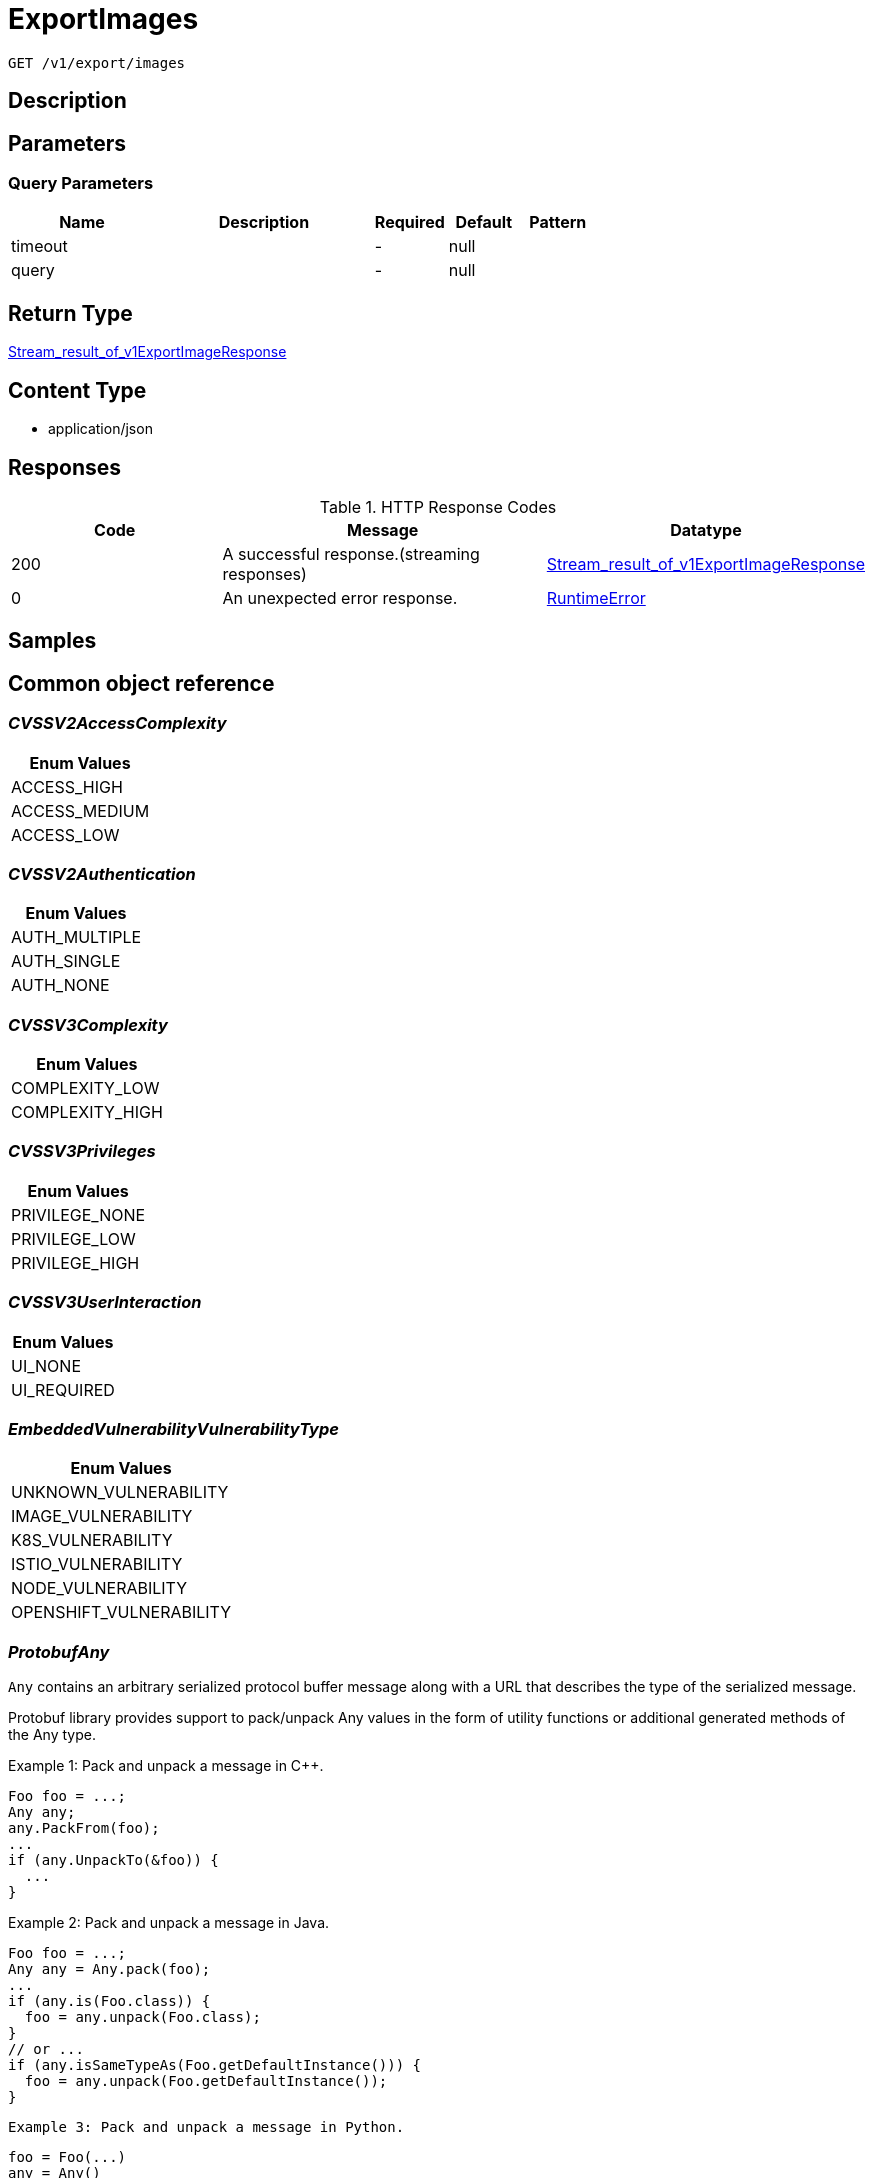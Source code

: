 // Auto-generated by scripts. Do not edit.
:_mod-docs-content-type: ASSEMBLY
:context: _v1_export_images_get





[id="ExportImages_{context}"]
= ExportImages

:toc: macro
:toc-title:

toc::[]


`GET /v1/export/images`



== Description







== Parameters





=== Query Parameters

[cols="2,3,1,1,1"]
|===
|Name| Description| Required| Default| Pattern

| timeout
|
| -
| null
|

| query
|
| -
| null
|

|===


== Return Type

<<StreamResultOfV1ExportImageResponse_{context}, Stream_result_of_v1ExportImageResponse>>


== Content Type

* application/json

== Responses

.HTTP Response Codes
[cols="2,3,1"]
|===
| Code | Message | Datatype


| 200
| A successful response.(streaming responses)
|  <<StreamResultOfV1ExportImageResponse_{context}, Stream_result_of_v1ExportImageResponse>>


| 0
| An unexpected error response.
|  <<RuntimeError_{context}, RuntimeError>>

|===

== Samples









ifdef::internal-generation[]
== Implementation



endif::internal-generation[]


[id="common-object-reference_{context}"]
== Common object reference



[id="CVSSV2AccessComplexity_{context}"]
=== _CVSSV2AccessComplexity_
 






[.fields-CVSSV2AccessComplexity]
[cols="1"]
|===
| Enum Values

| ACCESS_HIGH
| ACCESS_MEDIUM
| ACCESS_LOW

|===


[id="CVSSV2Authentication_{context}"]
=== _CVSSV2Authentication_
 






[.fields-CVSSV2Authentication]
[cols="1"]
|===
| Enum Values

| AUTH_MULTIPLE
| AUTH_SINGLE
| AUTH_NONE

|===


[id="CVSSV3Complexity_{context}"]
=== _CVSSV3Complexity_
 






[.fields-CVSSV3Complexity]
[cols="1"]
|===
| Enum Values

| COMPLEXITY_LOW
| COMPLEXITY_HIGH

|===


[id="CVSSV3Privileges_{context}"]
=== _CVSSV3Privileges_
 






[.fields-CVSSV3Privileges]
[cols="1"]
|===
| Enum Values

| PRIVILEGE_NONE
| PRIVILEGE_LOW
| PRIVILEGE_HIGH

|===


[id="CVSSV3UserInteraction_{context}"]
=== _CVSSV3UserInteraction_
 






[.fields-CVSSV3UserInteraction]
[cols="1"]
|===
| Enum Values

| UI_NONE
| UI_REQUIRED

|===


[id="EmbeddedVulnerabilityVulnerabilityType_{context}"]
=== _EmbeddedVulnerabilityVulnerabilityType_
 






[.fields-EmbeddedVulnerabilityVulnerabilityType]
[cols="1"]
|===
| Enum Values

| UNKNOWN_VULNERABILITY
| IMAGE_VULNERABILITY
| K8S_VULNERABILITY
| ISTIO_VULNERABILITY
| NODE_VULNERABILITY
| OPENSHIFT_VULNERABILITY

|===


[id="ProtobufAny_{context}"]
=== _ProtobufAny_
 

`Any` contains an arbitrary serialized protocol buffer message along with a
URL that describes the type of the serialized message.

Protobuf library provides support to pack/unpack Any values in the form
of utility functions or additional generated methods of the Any type.

Example 1: Pack and unpack a message in C++.

    Foo foo = ...;
    Any any;
    any.PackFrom(foo);
    ...
    if (any.UnpackTo(&foo)) {
      ...
    }

Example 2: Pack and unpack a message in Java.

    Foo foo = ...;
    Any any = Any.pack(foo);
    ...
    if (any.is(Foo.class)) {
      foo = any.unpack(Foo.class);
    }
    // or ...
    if (any.isSameTypeAs(Foo.getDefaultInstance())) {
      foo = any.unpack(Foo.getDefaultInstance());
    }

 Example 3: Pack and unpack a message in Python.

    foo = Foo(...)
    any = Any()
    any.Pack(foo)
    ...
    if any.Is(Foo.DESCRIPTOR):
      any.Unpack(foo)
      ...

 Example 4: Pack and unpack a message in Go

     foo := &pb.Foo{...}
     any, err := anypb.New(foo)
     if err != nil {
       ...
     }
     ...
     foo := &pb.Foo{}
     if err := any.UnmarshalTo(foo); err != nil {
       ...
     }

The pack methods provided by protobuf library will by default use
'type.googleapis.com/full.type.name' as the type URL and the unpack
methods only use the fully qualified type name after the last '/'
in the type URL, for example "foo.bar.com/x/y.z" will yield type
name "y.z".

==== JSON representation
The JSON representation of an `Any` value uses the regular
representation of the deserialized, embedded message, with an
additional field `@type` which contains the type URL. Example:

    package google.profile;
    message Person {
      string first_name = 1;
      string last_name = 2;
    }

    {
      "@type": "type.googleapis.com/google.profile.Person",
      "firstName": <string>,
      "lastName": <string>
    }

If the embedded message type is well-known and has a custom JSON
representation, that representation will be embedded adding a field
`value` which holds the custom JSON in addition to the `@type`
field. Example (for message [google.protobuf.Duration][]):

    {
      "@type": "type.googleapis.com/google.protobuf.Duration",
      "value": "1.212s"
    }


[.fields-ProtobufAny]
[cols="2,1,1,2,4,1"]
|===
| Field Name| Required| Nullable | Type| Description | Format

| typeUrl
| 
| 
|   String  
| A URL/resource name that uniquely identifies the type of the serialized protocol buffer message. This string must contain at least one \"/\" character. The last segment of the URL's path must represent the fully qualified name of the type (as in `path/google.protobuf.Duration`). The name should be in a canonical form (e.g., leading \".\" is not accepted).  In practice, teams usually precompile into the binary all types that they expect it to use in the context of Any. However, for URLs which use the scheme `http`, `https`, or no scheme, one can optionally set up a type server that maps type URLs to message definitions as follows:  * If no scheme is provided, `https` is assumed. * An HTTP GET on the URL must yield a [google.protobuf.Type][]   value in binary format, or produce an error. * Applications are allowed to cache lookup results based on the   URL, or have them precompiled into a binary to avoid any   lookup. Therefore, binary compatibility needs to be preserved   on changes to types. (Use versioned type names to manage   breaking changes.)  Note: this functionality is not currently available in the official protobuf release, and it is not used for type URLs beginning with type.googleapis.com. As of May 2023, there are no widely used type server implementations and no plans to implement one.  Schemes other than `http`, `https` (or the empty scheme) might be used with implementation specific semantics.
|     

| value
| 
| 
|   byte[]  
| Must be a valid serialized protocol buffer of the above specified type.
| byte    

|===



[id="RuntimeError_{context}"]
=== _RuntimeError_
 




[.fields-RuntimeError]
[cols="2,1,1,2,4,1"]
|===
| Field Name| Required| Nullable | Type| Description | Format

| error
| 
| 
|   String  
| 
|     

| code
| 
| 
|   Integer  
| 
| int32    

| message
| 
| 
|   String  
| 
|     

| details
| 
| 
|   List   of <<ProtobufAny_{context}, ProtobufAny>>
| 
|     

|===



[id="RuntimeStreamError_{context}"]
=== _RuntimeStreamError_
 




[.fields-RuntimeStreamError]
[cols="2,1,1,2,4,1"]
|===
| Field Name| Required| Nullable | Type| Description | Format

| grpcCode
| 
| 
|   Integer  
| 
| int32    

| httpCode
| 
| 
|   Integer  
| 
| int32    

| message
| 
| 
|   String  
| 
|     

| httpStatus
| 
| 
|   String  
| 
|     

| details
| 
| 
|   List   of <<ProtobufAny_{context}, ProtobufAny>>
| 
|     

|===



[id="StorageCVSSV2_{context}"]
=== _StorageCVSSV2_
 




[.fields-StorageCVSSV2]
[cols="2,1,1,2,4,1"]
|===
| Field Name| Required| Nullable | Type| Description | Format

| vector
| 
| 
|   String  
| 
|     

| attackVector
| 
| 
|  <<StorageCVSSV2AttackVector_{context}, StorageCVSSV2AttackVector>>  
| 
|    ATTACK_LOCAL, ATTACK_ADJACENT, ATTACK_NETWORK,  

| accessComplexity
| 
| 
|  <<CVSSV2AccessComplexity_{context}, CVSSV2AccessComplexity>>  
| 
|    ACCESS_HIGH, ACCESS_MEDIUM, ACCESS_LOW,  

| authentication
| 
| 
|  <<CVSSV2Authentication_{context}, CVSSV2Authentication>>  
| 
|    AUTH_MULTIPLE, AUTH_SINGLE, AUTH_NONE,  

| confidentiality
| 
| 
|  <<StorageCVSSV2Impact_{context}, StorageCVSSV2Impact>>  
| 
|    IMPACT_NONE, IMPACT_PARTIAL, IMPACT_COMPLETE,  

| integrity
| 
| 
|  <<StorageCVSSV2Impact_{context}, StorageCVSSV2Impact>>  
| 
|    IMPACT_NONE, IMPACT_PARTIAL, IMPACT_COMPLETE,  

| availability
| 
| 
|  <<StorageCVSSV2Impact_{context}, StorageCVSSV2Impact>>  
| 
|    IMPACT_NONE, IMPACT_PARTIAL, IMPACT_COMPLETE,  

| exploitabilityScore
| 
| 
|   Float  
| 
| float    

| impactScore
| 
| 
|   Float  
| 
| float    

| score
| 
| 
|   Float  
| 
| float    

| severity
| 
| 
|  <<StorageCVSSV2Severity_{context}, StorageCVSSV2Severity>>  
| 
|    UNKNOWN, LOW, MEDIUM, HIGH,  

|===



[id="StorageCVSSV2AttackVector_{context}"]
=== _StorageCVSSV2AttackVector_
 






[.fields-StorageCVSSV2AttackVector]
[cols="1"]
|===
| Enum Values

| ATTACK_LOCAL
| ATTACK_ADJACENT
| ATTACK_NETWORK

|===


[id="StorageCVSSV2Impact_{context}"]
=== _StorageCVSSV2Impact_
 






[.fields-StorageCVSSV2Impact]
[cols="1"]
|===
| Enum Values

| IMPACT_NONE
| IMPACT_PARTIAL
| IMPACT_COMPLETE

|===


[id="StorageCVSSV2Severity_{context}"]
=== _StorageCVSSV2Severity_
 






[.fields-StorageCVSSV2Severity]
[cols="1"]
|===
| Enum Values

| UNKNOWN
| LOW
| MEDIUM
| HIGH

|===


[id="StorageCVSSV3_{context}"]
=== _StorageCVSSV3_
 




[.fields-StorageCVSSV3]
[cols="2,1,1,2,4,1"]
|===
| Field Name| Required| Nullable | Type| Description | Format

| vector
| 
| 
|   String  
| 
|     

| exploitabilityScore
| 
| 
|   Float  
| 
| float    

| impactScore
| 
| 
|   Float  
| 
| float    

| attackVector
| 
| 
|  <<StorageCVSSV3AttackVector_{context}, StorageCVSSV3AttackVector>>  
| 
|    ATTACK_LOCAL, ATTACK_ADJACENT, ATTACK_NETWORK, ATTACK_PHYSICAL,  

| attackComplexity
| 
| 
|  <<CVSSV3Complexity_{context}, CVSSV3Complexity>>  
| 
|    COMPLEXITY_LOW, COMPLEXITY_HIGH,  

| privilegesRequired
| 
| 
|  <<CVSSV3Privileges_{context}, CVSSV3Privileges>>  
| 
|    PRIVILEGE_NONE, PRIVILEGE_LOW, PRIVILEGE_HIGH,  

| userInteraction
| 
| 
|  <<CVSSV3UserInteraction_{context}, CVSSV3UserInteraction>>  
| 
|    UI_NONE, UI_REQUIRED,  

| scope
| 
| 
|  <<StorageCVSSV3Scope_{context}, StorageCVSSV3Scope>>  
| 
|    UNCHANGED, CHANGED,  

| confidentiality
| 
| 
|  <<StorageCVSSV3Impact_{context}, StorageCVSSV3Impact>>  
| 
|    IMPACT_NONE, IMPACT_LOW, IMPACT_HIGH,  

| integrity
| 
| 
|  <<StorageCVSSV3Impact_{context}, StorageCVSSV3Impact>>  
| 
|    IMPACT_NONE, IMPACT_LOW, IMPACT_HIGH,  

| availability
| 
| 
|  <<StorageCVSSV3Impact_{context}, StorageCVSSV3Impact>>  
| 
|    IMPACT_NONE, IMPACT_LOW, IMPACT_HIGH,  

| score
| 
| 
|   Float  
| 
| float    

| severity
| 
| 
|  <<StorageCVSSV3Severity_{context}, StorageCVSSV3Severity>>  
| 
|    UNKNOWN, NONE, LOW, MEDIUM, HIGH, CRITICAL,  

|===



[id="StorageCVSSV3AttackVector_{context}"]
=== _StorageCVSSV3AttackVector_
 






[.fields-StorageCVSSV3AttackVector]
[cols="1"]
|===
| Enum Values

| ATTACK_LOCAL
| ATTACK_ADJACENT
| ATTACK_NETWORK
| ATTACK_PHYSICAL

|===


[id="StorageCVSSV3Impact_{context}"]
=== _StorageCVSSV3Impact_
 






[.fields-StorageCVSSV3Impact]
[cols="1"]
|===
| Enum Values

| IMPACT_NONE
| IMPACT_LOW
| IMPACT_HIGH

|===


[id="StorageCVSSV3Scope_{context}"]
=== _StorageCVSSV3Scope_
 






[.fields-StorageCVSSV3Scope]
[cols="1"]
|===
| Enum Values

| UNCHANGED
| CHANGED

|===


[id="StorageCVSSV3Severity_{context}"]
=== _StorageCVSSV3Severity_
 






[.fields-StorageCVSSV3Severity]
[cols="1"]
|===
| Enum Values

| UNKNOWN
| NONE
| LOW
| MEDIUM
| HIGH
| CRITICAL

|===


[id="StorageCosignSignature_{context}"]
=== _StorageCosignSignature_
 




[.fields-StorageCosignSignature]
[cols="2,1,1,2,4,1"]
|===
| Field Name| Required| Nullable | Type| Description | Format

| rawSignature
| 
| 
|   byte[]  
| 
| byte    

| signaturePayload
| 
| 
|   byte[]  
| 
| byte    

| certPem
| 
| 
|   byte[]  
| 
| byte    

| certChainPem
| 
| 
|   byte[]  
| 
| byte    

|===



[id="StorageDataSource_{context}"]
=== _StorageDataSource_
 




[.fields-StorageDataSource]
[cols="2,1,1,2,4,1"]
|===
| Field Name| Required| Nullable | Type| Description | Format

| id
| 
| 
|   String  
| 
|     

| name
| 
| 
|   String  
| 
|     

| mirror
| 
| 
|   String  
| 
|     

|===



[id="StorageEmbeddedImageScanComponent_{context}"]
=== _StorageEmbeddedImageScanComponent_
 Next Tag: 13




[.fields-StorageEmbeddedImageScanComponent]
[cols="2,1,1,2,4,1"]
|===
| Field Name| Required| Nullable | Type| Description | Format

| name
| 
| 
|   String  
| 
|     

| version
| 
| 
|   String  
| 
|     

| license
| 
| 
| <<StorageLicense_{context}, StorageLicense>>    
| 
|     

| vulns
| 
| 
|   List   of <<StorageEmbeddedVulnerability_{context}, StorageEmbeddedVulnerability>>
| 
|     

| layerIndex
| 
| 
|   Integer  
| 
| int32    

| priority
| 
| 
|   String  
| 
| int64    

| source
| 
| 
|  <<StorageSourceType_{context}, StorageSourceType>>  
| 
|    OS, PYTHON, JAVA, RUBY, NODEJS, GO, DOTNETCORERUNTIME, INFRASTRUCTURE,  

| location
| 
| 
|   String  
| 
|     

| topCvss
| 
| 
|   Float  
| 
| float    

| riskScore
| 
| 
|   Float  
| 
| float    

| fixedBy
| 
| 
|   String  
| Component version that fixes all the fixable vulnerabilities in this component.
|     

| executables
| 
| 
|   List   of <<StorageEmbeddedImageScanComponentExecutable_{context}, StorageEmbeddedImageScanComponentExecutable>>
| 
|     

|===



[id="StorageEmbeddedImageScanComponentExecutable_{context}"]
=== _StorageEmbeddedImageScanComponentExecutable_
 




[.fields-StorageEmbeddedImageScanComponentExecutable]
[cols="2,1,1,2,4,1"]
|===
| Field Name| Required| Nullable | Type| Description | Format

| path
| 
| 
|   String  
| 
|     

| dependencies
| 
| 
|   List   of `string`
| 
|     

|===



[id="StorageEmbeddedVulnerability_{context}"]
=== _StorageEmbeddedVulnerability_
 Next Tag: 21




[.fields-StorageEmbeddedVulnerability]
[cols="2,1,1,2,4,1"]
|===
| Field Name| Required| Nullable | Type| Description | Format

| cve
| 
| 
|   String  
| 
|     

| cvss
| 
| 
|   Float  
| 
| float    

| summary
| 
| 
|   String  
| 
|     

| link
| 
| 
|   String  
| 
|     

| fixedBy
| 
| 
|   String  
| 
|     

| scoreVersion
| 
| 
|  <<StorageEmbeddedVulnerabilityScoreVersion_{context}, StorageEmbeddedVulnerabilityScoreVersion>>  
| 
|    V2, V3,  

| cvssV2
| 
| 
| <<StorageCVSSV2_{context}, StorageCVSSV2>>    
| 
|     

| cvssV3
| 
| 
| <<StorageCVSSV3_{context}, StorageCVSSV3>>    
| 
|     

| publishedOn
| 
| 
|   Date  
| 
| date-time    

| lastModified
| 
| 
|   Date  
| 
| date-time    

| vulnerabilityType
| 
| 
|  <<EmbeddedVulnerabilityVulnerabilityType_{context}, EmbeddedVulnerabilityVulnerabilityType>>  
| 
|    UNKNOWN_VULNERABILITY, IMAGE_VULNERABILITY, K8S_VULNERABILITY, ISTIO_VULNERABILITY, NODE_VULNERABILITY, OPENSHIFT_VULNERABILITY,  

| vulnerabilityTypes
| 
| 
|   List   of <<EmbeddedVulnerabilityVulnerabilityType_{context}, EmbeddedVulnerabilityVulnerabilityType>>
| 
|     

| suppressed
| 
| 
|   Boolean  
| 
|     

| suppressActivation
| 
| 
|   Date  
| 
| date-time    

| suppressExpiry
| 
| 
|   Date  
| 
| date-time    

| firstSystemOccurrence
| 
| 
|   Date  
| Time when the CVE was first seen, for this specific distro, in the system.
| date-time    

| firstImageOccurrence
| 
| 
|   Date  
| Time when the CVE was first seen in this image.
| date-time    

| severity
| 
| 
|  <<StorageVulnerabilitySeverity_{context}, StorageVulnerabilitySeverity>>  
| 
|    UNKNOWN_VULNERABILITY_SEVERITY, LOW_VULNERABILITY_SEVERITY, MODERATE_VULNERABILITY_SEVERITY, IMPORTANT_VULNERABILITY_SEVERITY, CRITICAL_VULNERABILITY_SEVERITY,  

| state
| 
| 
|  <<StorageVulnerabilityState_{context}, StorageVulnerabilityState>>  
| 
|    OBSERVED, DEFERRED, FALSE_POSITIVE,  

|===



[id="StorageEmbeddedVulnerabilityScoreVersion_{context}"]
=== _StorageEmbeddedVulnerabilityScoreVersion_
 






[.fields-StorageEmbeddedVulnerabilityScoreVersion]
[cols="1"]
|===
| Enum Values

| V2
| V3

|===


[id="StorageImage_{context}"]
=== _StorageImage_
 Next Tag: 19




[.fields-StorageImage]
[cols="2,1,1,2,4,1"]
|===
| Field Name| Required| Nullable | Type| Description | Format

| id
| 
| 
|   String  
| 
|     

| name
| 
| 
| <<StorageImageName_{context}, StorageImageName>>    
| 
|     

| names
| 
| 
|   List   of <<StorageImageName_{context}, StorageImageName>>
| This should deprecate the ImageName field long-term, allowing images with the same digest to be associated with different locations. TODO(dhaus): For now, this message will be without search tags due to duplicated search tags otherwise.
|     

| metadata
| 
| 
| <<StorageImageMetadata_{context}, StorageImageMetadata>>    
| 
|     

| scan
| 
| 
| <<StorageImageScan_{context}, StorageImageScan>>    
| 
|     

| signatureVerificationData
| 
| 
| <<StorageImageSignatureVerificationData_{context}, StorageImageSignatureVerificationData>>    
| 
|     

| signature
| 
| 
| <<StorageImageSignature_{context}, StorageImageSignature>>    
| 
|     

| components
| 
| 
|   Integer  
| 
| int32    

| cves
| 
| 
|   Integer  
| 
| int32    

| fixableCves
| 
| 
|   Integer  
| 
| int32    

| lastUpdated
| 
| 
|   Date  
| 
| date-time    

| notPullable
| 
| 
|   Boolean  
| 
|     

| isClusterLocal
| 
| 
|   Boolean  
| 
|     

| priority
| 
| 
|   String  
| 
| int64    

| riskScore
| 
| 
|   Float  
| 
| float    

| topCvss
| 
| 
|   Float  
| 
| float    

| notes
| 
| 
|   List   of <<StorageImageNote_{context}, StorageImageNote>>
| 
|     

|===



[id="StorageImageLayer_{context}"]
=== _StorageImageLayer_
 




[.fields-StorageImageLayer]
[cols="2,1,1,2,4,1"]
|===
| Field Name| Required| Nullable | Type| Description | Format

| instruction
| 
| 
|   String  
| 
|     

| value
| 
| 
|   String  
| 
|     

| created
| 
| 
|   Date  
| 
| date-time    

| author
| 
| 
|   String  
| 
|     

| empty
| 
| 
|   Boolean  
| 
|     

|===



[id="StorageImageMetadata_{context}"]
=== _StorageImageMetadata_
 If any fields of ImageMetadata are modified including subfields, please check pkg/images/enricher/metadata.go to ensure that those changes will be automatically picked up Next Tag: 6




[.fields-StorageImageMetadata]
[cols="2,1,1,2,4,1"]
|===
| Field Name| Required| Nullable | Type| Description | Format

| v1
| 
| 
| <<StorageV1Metadata_{context}, StorageV1Metadata>>    
| 
|     

| v2
| 
| 
| <<StorageV2Metadata_{context}, StorageV2Metadata>>    
| 
|     

| layerShas
| 
| 
|   List   of `string`
| 
|     

| dataSource
| 
| 
| <<StorageDataSource_{context}, StorageDataSource>>    
| 
|     

| version
| 
| 
|   String  
| 
| uint64    

|===



[id="StorageImageName_{context}"]
=== _StorageImageName_
 




[.fields-StorageImageName]
[cols="2,1,1,2,4,1"]
|===
| Field Name| Required| Nullable | Type| Description | Format

| registry
| 
| 
|   String  
| 
|     

| remote
| 
| 
|   String  
| 
|     

| tag
| 
| 
|   String  
| 
|     

| fullName
| 
| 
|   String  
| 
|     

|===



[id="StorageImageNote_{context}"]
=== _StorageImageNote_
 






[.fields-StorageImageNote]
[cols="1"]
|===
| Enum Values

| MISSING_METADATA
| MISSING_SCAN_DATA
| MISSING_SIGNATURE
| MISSING_SIGNATURE_VERIFICATION_DATA

|===


[id="StorageImageScan_{context}"]
=== _StorageImageScan_
 Next tag: 8




[.fields-StorageImageScan]
[cols="2,1,1,2,4,1"]
|===
| Field Name| Required| Nullable | Type| Description | Format

| scannerVersion
| 
| 
|   String  
| 
|     

| scanTime
| 
| 
|   Date  
| 
| date-time    

| components
| 
| 
|   List   of <<StorageEmbeddedImageScanComponent_{context}, StorageEmbeddedImageScanComponent>>
| 
|     

| operatingSystem
| 
| 
|   String  
| 
|     

| dataSource
| 
| 
| <<StorageDataSource_{context}, StorageDataSource>>    
| 
|     

| notes
| 
| 
|   List   of <<StorageImageScanNote_{context}, StorageImageScanNote>>
| 
|     

| hash
| 
| 
|   String  
| 
| uint64    

|===



[id="StorageImageScanNote_{context}"]
=== _StorageImageScanNote_
 






[.fields-StorageImageScanNote]
[cols="1"]
|===
| Enum Values

| UNSET
| OS_UNAVAILABLE
| PARTIAL_SCAN_DATA
| OS_CVES_UNAVAILABLE
| OS_CVES_STALE
| LANGUAGE_CVES_UNAVAILABLE
| CERTIFIED_RHEL_SCAN_UNAVAILABLE

|===


[id="StorageImageSignature_{context}"]
=== _StorageImageSignature_
 




[.fields-StorageImageSignature]
[cols="2,1,1,2,4,1"]
|===
| Field Name| Required| Nullable | Type| Description | Format

| signatures
| 
| 
|   List   of <<StorageSignature_{context}, StorageSignature>>
| 
|     

| fetched
| 
| 
|   Date  
| 
| date-time    

|===



[id="StorageImageSignatureVerificationData_{context}"]
=== _StorageImageSignatureVerificationData_
 




[.fields-StorageImageSignatureVerificationData]
[cols="2,1,1,2,4,1"]
|===
| Field Name| Required| Nullable | Type| Description | Format

| results
| 
| 
|   List   of <<StorageImageSignatureVerificationResult_{context}, StorageImageSignatureVerificationResult>>
| 
|     

|===



[id="StorageImageSignatureVerificationResult_{context}"]
=== _StorageImageSignatureVerificationResult_
 Next Tag: 6




[.fields-StorageImageSignatureVerificationResult]
[cols="2,1,1,2,4,1"]
|===
| Field Name| Required| Nullable | Type| Description | Format

| verificationTime
| 
| 
|   Date  
| 
| date-time    

| verifierId
| 
| 
|   String  
| verifier_id correlates to the ID of the signature integration used to verify the signature.
|     

| status
| 
| 
|  <<StorageImageSignatureVerificationResultStatus_{context}, StorageImageSignatureVerificationResultStatus>>  
| 
|    UNSET, VERIFIED, FAILED_VERIFICATION, INVALID_SIGNATURE_ALGO, CORRUPTED_SIGNATURE, GENERIC_ERROR,  

| description
| 
| 
|   String  
| description is set in the case of an error with the specific error's message. Otherwise, this will not be set.
|     

| verifiedImageReferences
| 
| 
|   List   of `string`
| The full image names that are verified by this specific signature integration ID.
|     

|===



[id="StorageImageSignatureVerificationResultStatus_{context}"]
=== _StorageImageSignatureVerificationResultStatus_
 

Status represents the status of the result.

 - VERIFIED: VERIFIED is set when the signature's verification was successful.
 - FAILED_VERIFICATION: FAILED_VERIFICATION is set when the signature's verification failed.
 - INVALID_SIGNATURE_ALGO: INVALID_SIGNATURE_ALGO is set when the signature's algorithm is invalid and unsupported.
 - CORRUPTED_SIGNATURE: CORRUPTED_SIGNATURE is set when the raw signature is corrupted, i.e. wrong base64 encoding.
 - GENERIC_ERROR: GENERIC_ERROR is set when an error occurred during verification that cannot be associated with a specific
status.




[.fields-StorageImageSignatureVerificationResultStatus]
[cols="1"]
|===
| Enum Values

| UNSET
| VERIFIED
| FAILED_VERIFICATION
| INVALID_SIGNATURE_ALGO
| CORRUPTED_SIGNATURE
| GENERIC_ERROR

|===


[id="StorageLicense_{context}"]
=== _StorageLicense_
 




[.fields-StorageLicense]
[cols="2,1,1,2,4,1"]
|===
| Field Name| Required| Nullable | Type| Description | Format

| name
| 
| 
|   String  
| 
|     

| type
| 
| 
|   String  
| 
|     

| url
| 
| 
|   String  
| 
|     

|===



[id="StorageSignature_{context}"]
=== _StorageSignature_
 




[.fields-StorageSignature]
[cols="2,1,1,2,4,1"]
|===
| Field Name| Required| Nullable | Type| Description | Format

| cosign
| 
| 
| <<StorageCosignSignature_{context}, StorageCosignSignature>>    
| 
|     

|===



[id="StorageSourceType_{context}"]
=== _StorageSourceType_
 






[.fields-StorageSourceType]
[cols="1"]
|===
| Enum Values

| OS
| PYTHON
| JAVA
| RUBY
| NODEJS
| GO
| DOTNETCORERUNTIME
| INFRASTRUCTURE

|===


[id="StorageV1Metadata_{context}"]
=== _StorageV1Metadata_
 




[.fields-StorageV1Metadata]
[cols="2,1,1,2,4,1"]
|===
| Field Name| Required| Nullable | Type| Description | Format

| digest
| 
| 
|   String  
| 
|     

| created
| 
| 
|   Date  
| 
| date-time    

| author
| 
| 
|   String  
| 
|     

| layers
| 
| 
|   List   of <<StorageImageLayer_{context}, StorageImageLayer>>
| 
|     

| user
| 
| 
|   String  
| 
|     

| command
| 
| 
|   List   of `string`
| 
|     

| entrypoint
| 
| 
|   List   of `string`
| 
|     

| volumes
| 
| 
|   List   of `string`
| 
|     

| labels
| 
| 
|   Map   of `string`
| 
|     

|===



[id="StorageV2Metadata_{context}"]
=== _StorageV2Metadata_
 




[.fields-StorageV2Metadata]
[cols="2,1,1,2,4,1"]
|===
| Field Name| Required| Nullable | Type| Description | Format

| digest
| 
| 
|   String  
| 
|     

|===



[id="StorageVulnerabilitySeverity_{context}"]
=== _StorageVulnerabilitySeverity_
 






[.fields-StorageVulnerabilitySeverity]
[cols="1"]
|===
| Enum Values

| UNKNOWN_VULNERABILITY_SEVERITY
| LOW_VULNERABILITY_SEVERITY
| MODERATE_VULNERABILITY_SEVERITY
| IMPORTANT_VULNERABILITY_SEVERITY
| CRITICAL_VULNERABILITY_SEVERITY

|===


[id="StorageVulnerabilityState_{context}"]
=== _StorageVulnerabilityState_
 

VulnerabilityState indicates if vulnerability is being observed or deferred(/suppressed). By default, it vulnerabilities are observed.




[.fields-StorageVulnerabilityState]
[cols="1"]
|===
| Enum Values

| OBSERVED
| DEFERRED
| FALSE_POSITIVE

|===


[id="StreamResultOfV1ExportImageResponse_{context}"]
=== _StreamResultOfV1ExportImageResponse_
 Stream result of v1ExportImageResponse




[.fields-StreamResultOfV1ExportImageResponse]
[cols="2,1,1,2,4,1"]
|===
| Field Name| Required| Nullable | Type| Description | Format

| result
| 
| 
| <<V1ExportImageResponse_{context}, V1ExportImageResponse>>    
| 
|     

| error
| 
| 
| <<RuntimeStreamError_{context}, RuntimeStreamError>>    
| 
|     

|===



[id="V1ExportImageResponse_{context}"]
=== _V1ExportImageResponse_
 




[.fields-V1ExportImageResponse]
[cols="2,1,1,2,4,1"]
|===
| Field Name| Required| Nullable | Type| Description | Format

| image
| 
| 
| <<StorageImage_{context}, StorageImage>>    
| 
|     

|===



